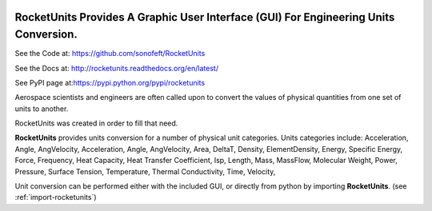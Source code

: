 



.. image:: https://travis-ci.org/sonofeft/RocketUnits.svg?branch=master

.. image:: https://img.shields.io/pypi/v/RocketUnits.svg
        
.. image:: https://img.shields.io/badge/python-3.5|3.6|3.7|3.8|3.9-blue

.. image:: https://img.shields.io/pypi/l/RocketUnits.svg
    

RocketUnits Provides A Graphic User Interface (GUI) For Engineering Units Conversion.
=====================================================================================


See the Code at: `<https://github.com/sonofeft/RocketUnits>`_

See the Docs at: `<http://rocketunits.readthedocs.org/en/latest/>`_

See PyPI page at:`<https://pypi.python.org/pypi/rocketunits>`_

Aerospace scientists and engineers are often called upon to convert the values
of physical quantities from one set of units to another.

RocketUnits was created in order to fill that need.

**RocketUnits** provides units conversion for a number of physical unit categories.
Units categories include: Acceleration, Angle, AngVelocity, 
Acceleration, Angle, AngVelocity, 
Area, DeltaT, Density, ElementDensity, Energy, Specific Energy, Force, Frequency, 
Heat Capacity, Heat Transfer Coefficient, Isp, Length, Mass, MassFlow, 
Molecular Weight, Power, 
Pressure, Surface Tension, Temperature, Thermal Conductivity, Time, Velocity, 

Unit conversion can be performed either with the included GUI, or directly
from python by importing **RocketUnits**.
(see :ref:`import-rocketunits`)




